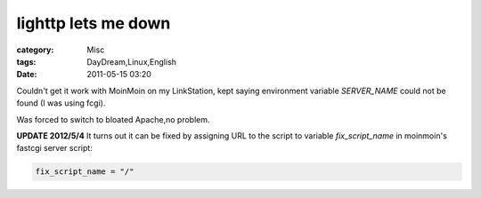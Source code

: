 ########################################
lighttp lets me down
########################################
:category: Misc
:tags: DayDream,Linux,English
:date: 2011-05-15 03:20



Couldn't get it work with MoinMoin on my LinkStation, kept saying environment variable `SERVER_NAME` could not be found (I was using fcgi). 

Was forced to switch to bloated Apache,no problem.

**UPDATE 2012/5/4** It turns out it can be fixed by assigning URL to the script to variable `fix_script_name` in moinmoin's fastcgi server script:

.. code-block :: python

 fix_script_name = "/"




